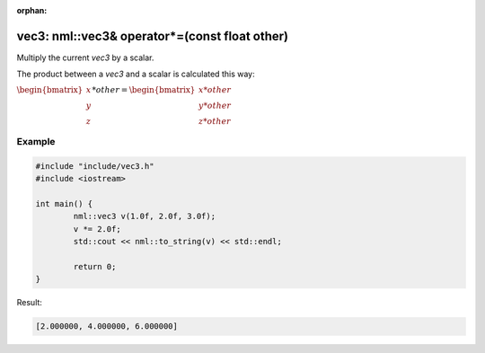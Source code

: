 :orphan:

vec3: nml::vec3& operator*=(const float other)
==============================================

Multiply the current *vec3* by a scalar.

The product between a *vec3* and a scalar is calculated this way:

:math:`\begin{bmatrix} x \\ y \\ z \end{bmatrix} * other = \begin{bmatrix} x * other \\ y * other \\ z * other \end{bmatrix}`

Example
-------

.. code-block:: cpp

	#include "include/vec3.h"
	#include <iostream>

	int main() {
		nml::vec3 v(1.0f, 2.0f, 3.0f);
		v *= 2.0f;
		std::cout << nml::to_string(v) << std::endl;

		return 0;
	}

Result:

.. code-block::

	[2.000000, 4.000000, 6.000000]